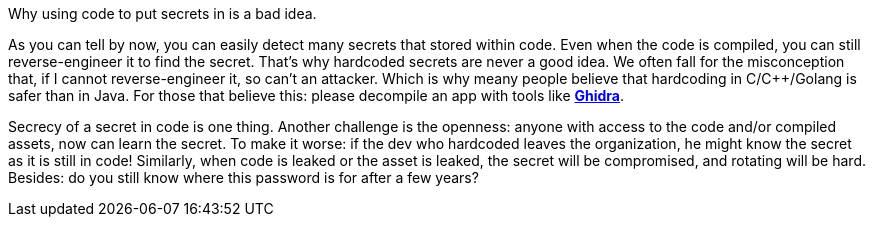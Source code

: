 Why using code to put secrets in is a bad idea.

As you can tell by now, you can easily detect many secrets that stored within code. Even when the code is compiled, you can still reverse-engineer it to find the secret. That's why hardcoded secrets are never a good idea. We often fall for the misconception that, if I cannot reverse-engineer it, so can't an attacker. Which is why meany people believe that hardcoding in C/C++/Golang is safer than in Java. For those that believe this: please decompile an app with tools like https://ghidra-sre.org/[*Ghidra*].

Secrecy of a secret in code is one thing. Another challenge is the openness: anyone with access to the code and/or compiled assets, now can learn the secret. To make it worse: if the dev who hardcoded leaves the organization, he might know the secret as it is still in code! Similarly, when code is leaked or the asset is leaked, the secret will be compromised, and rotating will be hard. Besides: do you still know where this password is for after a few years?

